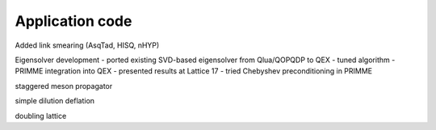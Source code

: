 Application code
================

Added link smearing (AsqTad, HISQ, nHYP)

Eigensolver development
- ported existing SVD-based eigensolver from Qlua/QOPQDP to QEX
- tuned algorithm
- PRIMME integration into QEX
- presented results at Lattice 17
- tried Chebyshev preconditioning in PRIMME

staggered meson propagator

simple dilution
deflation

doubling lattice
